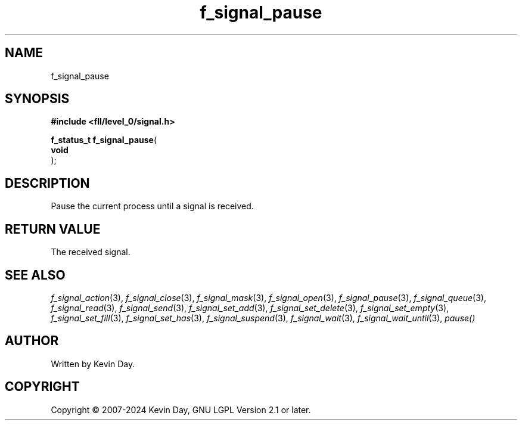 .TH f_signal_pause "3" "February 2024" "FLL - Featureless Linux Library 0.6.10" "Library Functions"
.SH "NAME"
f_signal_pause
.SH SYNOPSIS
.nf
.B #include <fll/level_0/signal.h>
.sp
\fBf_status_t f_signal_pause\fP(
    \fBvoid     \fP\fI\fP
);
.fi
.SH DESCRIPTION
.PP
Pause the current process until a signal is received.
.SH RETURN VALUE
.PP
The received signal.
.SH SEE ALSO
.PP
.nh
.ad l
\fIf_signal_action\fP(3), \fIf_signal_close\fP(3), \fIf_signal_mask\fP(3), \fIf_signal_open\fP(3), \fIf_signal_pause\fP(3), \fIf_signal_queue\fP(3), \fIf_signal_read\fP(3), \fIf_signal_send\fP(3), \fIf_signal_set_add\fP(3), \fIf_signal_set_delete\fP(3), \fIf_signal_set_empty\fP(3), \fIf_signal_set_fill\fP(3), \fIf_signal_set_has\fP(3), \fIf_signal_suspend\fP(3), \fIf_signal_wait\fP(3), \fIf_signal_wait_until\fP(3), \fIpause()\fP
.ad
.hy
.SH AUTHOR
Written by Kevin Day.
.SH COPYRIGHT
.PP
Copyright \(co 2007-2024 Kevin Day, GNU LGPL Version 2.1 or later.
